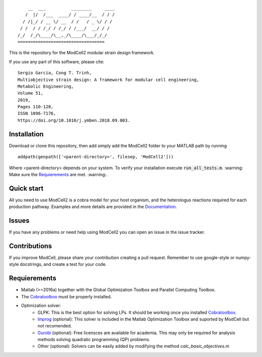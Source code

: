 
::

        __  ___          ________     ____
       /  |/  /___  ____/ / ____/__  / / /
      / /|_/ / __ \/ __  / /   / _ \/ / /
     / /  / / /_/ / /_/ / /___/  __/ / /
    /_/  /_/\____/\__,_/\____/\___/_/_/
    ==================================

This is the repository for the ModCell2 modular strain design framework.

If you use any part of this software, please cite:
::
        Sergio Garcia, Cong T. Trinh,
        Multiobjective strain design: A framework for modular cell engineering,
        Metabolic Engineering,
        Volume 51,
        2019,
        Pages 110-120,
        ISSN 1096-7176,
        https://doi.org/10.1016/j.ymben.2018.09.003.

Installation
------------
Download or clone this repository, then add simply add the ModCell2 folder to your MATLAB path by running
::

   addpath(genpath(['<parent-directory>', filesep, 'ModCell2']))

Where <parent-directory> depends on your system. To verify your installation execute :code:`run_all_tests.m`. :warning: Make sure the Requierements_ are met. :warning:.

Quick start
------------

All you need to use ModCell2 is a cobra model for your host organism, and the heterologus reactions required for each production pathway.
Examples and more details are provided in the Documentation_.

.. _Documentation: https://modcell2.readthedocs.io

Issues
------

If you have any problems or need help using ModCell2 you can open an issue in the issue tracker.

Contributions
-------------

If you improve ModCell, please share your contribution creating a pull request. Remember to use google-style or numpy-style docstrings, and create a test for your code.


Requierements
-------------

- Matlab (>=2016a) together with the Global Optimization Toolbox and Parallel Computing Toolbox.

- The Cobratoolbox_ must be properly installed.

- Optimization solver:
    - GLPK: This is the best option for solving LPs. It should be working once you installed Cobratoolbox_.
    - linprog_ (optional): This solver is included in the Matlab Optimization Toolbox and suported by ModCell but not recomended.
    - Gurobi_ (optional): Free licensces are available for academia. This may only be required for analysis methods solving quadratic programming (QP) problems.
    - Other (optional): Solvers can be easily added by modifying the method *calc_basic_objectives.m*

.. _Cobratoolbox: https://github.com/opencobra/cobratoolbox
.. _linprog: https://www.mathworks.com/help/optim/ug/linprog.html
.. _Gurobi: http://www.gurobi.com/index

